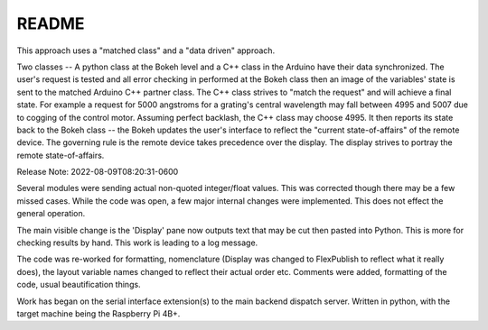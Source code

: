README
======

This approach uses a "matched class" and a "data driven" approach.

Two classes -- A python class at the Bokeh level and a C++ class in the
Arduino have their data synchronized. The user's request is tested and all
error checking in performed at the Bokeh class then an image of the
variables' state is sent to the matched Arduino C++ partner class.
The C++ class strives to "match the request" and will achieve a final
state. For example a request for 5000 angstroms for a grating's central
wavelength may fall between 4995 and 5007 due to cogging of the control
motor. Assuming perfect backlash, the C++ class may choose 4995. It
then reports its state back to the Bokeh class -- the Bokeh updates
the user's interface to reflect the "current state-of-affairs" of the
remote device. The governing rule is the remote device takes precedence
over the display. The display strives to portray the remote state-of-affairs.

Release Note:
2022-08-09T08:20:31-0600

Several modules were sending actual non-quoted integer/float
values. This was corrected though there may be a few missed
cases. While the code was open, a few major internal changes
were implemented. This does not effect the general operation.

The main visible change is the 'Display' pane now outputs
text that may be cut then pasted into Python. This is more
for checking results by hand. This work is leading to
a log message.

The code was re-worked for formatting, nomenclature (Display was
changed to FlexPublish to reflect what it really does), the layout
variable names changed to reflect their actual order etc.  Comments
were added, formatting of the code, usual beautification things.

Work has began on the serial interface extension(s) to the
main backend dispatch server. Written in python, with the
target machine being the Raspberry Pi 4B+.

